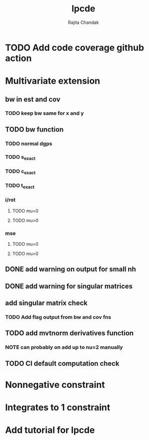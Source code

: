 #+title: lpcde
#+author: Rajita Chandak

* TODO Add code coverage github action

* Multivariate extension
** bw in est and cov
*** TODO keep bw same for x and y
** TODO bw function
*** TODO normal dgps
*** TODO s_exact
*** TODO c_exact
*** TODO t_exact
*** i/rot
**** TODO mu=0
**** TODO mu>0
*** mse
**** TODO mu=0
**** TODO mu>0
** DONE add warning on output for small nh
** DONE add warning for singular matrices
** add singular matrix check
*** TODO Add flag output from bw and cov fns
** TODO add mvtnorm derivatives function
*** NOTE can probably on add up to nu=2 manually
** TODO CI default computation check

* Nonnegative constraint

* Integrates to 1 constraint

* Add tutorial for lpcde
